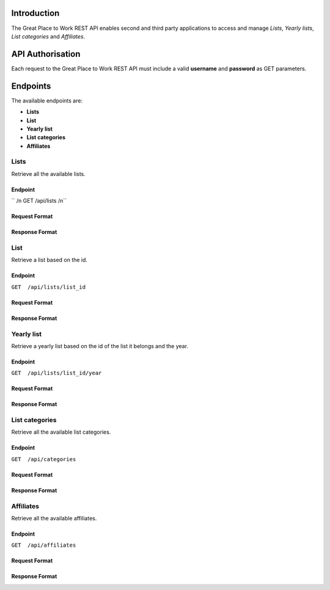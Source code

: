 Introduction
============

The Great Place to Work REST API enables second and third party applications to access and manage *Lists*, *Yearly lists*, *List categories* and *Affiliates*.

API Authorisation
=================

Each request to the Great Place to Work REST API must include a valid **username** and **password** as GET parameters.

Endpoints
=========

The available endpoints are:

* **Lists**
* **List**
* **Yearly list**
* **List categories**
* **Affiliates**

Lists
-----

Retrieve all the available lists.

Endpoint
^^^^^^^^

`` /n GET  /api/lists /n``

Request Format
^^^^^^^^^^^^^^

Response Format
^^^^^^^^^^^^^^^

List
-----

Retrieve a list based on the id.

Endpoint
^^^^^^^^

``GET  /api/lists/list_id``

Request Format
^^^^^^^^^^^^^^

Response Format
^^^^^^^^^^^^^^^

Yearly list
------------

Retrieve a yearly list based on the id of the list it belongs and the year.

Endpoint
^^^^^^^^

``GET  /api/lists/list_id/year``

Request Format
^^^^^^^^^^^^^^

Response Format
^^^^^^^^^^^^^^^

List categories
---------------

Retrieve all the available list categories.

Endpoint
^^^^^^^^

``GET  /api/categories``

Request Format
^^^^^^^^^^^^^^

Response Format
^^^^^^^^^^^^^^^

Affiliates
----------

Retrieve all the available affiliates.

Endpoint
^^^^^^^^

``GET  /api/affiliates``

Request Format
^^^^^^^^^^^^^^

Response Format
^^^^^^^^^^^^^^^
